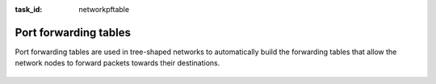 .. Copyright |copy| 2014 by Olivier Bonaventure 
.. This file is licensed under a `creative commons licence <http://creativecommons.org/licenses/by/3.0/>`_


:task_id: networkpftable

Port forwarding tables
----------------------

Port forwarding tables are used in tree-shaped networks to automatically build the forwarding tables that allow the network nodes to forward packets towards their destinations.


 .. question:: portforwarding0 
   :nb_prop: 3 
   :nb_pos: 2 

   1. Consider the tree-shaped network shown in the figure below. Assume that the port-forwarding tables are as shown in the figure.

   .. tikz::
      :libs: positioning, matrix, arrows 

      \tikzstyle{arrow} = [thick,->,>=stealth]
      \tikzset{router/.style = {rectangle, draw, text centered, minimum height=2em}, }
      \tikzset{host/.style = {circle, draw, text centered, minimum height=2em}, }
      \tikzset{ftable/.style={rectangle, dashed, draw} }
      \node[host] (A) {A};
      \node[router, right=of A] (R1) { R1 };
      \node[ftable, above=of R1] (FR1) { \begin{tabular}{l|l} 
      Dest. & OutPort  \\
      \hline 
      A & W \\
      \end{tabular}};
      \node[router,right=of R1] (R2) {R2};
      \node[ftable, right=of R2] (FR2) { \begin{tabular}{l|l} 
      Dest. & OutPort \\
      \hline 
      A & W \\
      \end{tabular}\\};
      \node[router,below=of R1] (R3) {R3};
      \node[ftable, below=of R3] (FR3) { \begin{tabular}{l|l} 
      Dest. & OutPort \\
      \hline 
      A & N  \\
      \end{tabular}\\};
      \node[host, right=of R3] (B) {B};
      \node[host, left=of R3] (C) {C};

      \path[draw,thick]
      (A) edge (R1) 
      (R1) edge (R2) 
      (R1) edge (R3) 
      (R3) edge (B)
      (C) edge (R3); 

      \draw[arrow, dashed] (FR1) -- (R1); 
      \draw[arrow, dashed] (FR2) -- (R2); 
      \draw[arrow, dashed] (FR3) -- (R3); 


   Which of the following affirmations are true ?

   .. positive:: If `C` sends a packet towards `A`, `R3` will immediately forward it on its `North` interface

   .. positive:: If `B` sends a packet towards `C`, `R3` will immediately forward it on its `West` interface

   .. positive:: If `A` sends a packet towards `C`, `R1` will send it to both its `East` and `South` interfaces. 

   .. positive:: If `A` sends a packet towards `B`, `R1` will send it to both its `East` and `South` interfaces. 
         
   .. negative:: If `A` sends a packet towards `B`, `R1` will send it only to its `East` interface. 
                 
      .. comment:: Since `R1` does not know how to reach destination `B`, it must send the packets on all interfaces except the one from which it has been received.           


   .. negative:: If `A` sends a packet towards `C`, `R1` will send it only to its `South` interface. 

      .. comment:: Since `R1` does not know how to reach destination `C`, it must send the packets on all interfaces except the one from which it has been received.           

   .. negative:: If `R1` receives from `R3` a packet whose destination is `A`, it sends it on both its `West` and `East` interfaces. 


 .. question:: portforwarding1
   :nb_prop: 3
   :nb_pos: 2

   2. Consider the tree-shaped network shown in the figure below. Assume that `A` has sent a packet towards `B` but `B` has not yet replied.

   .. tikz::
      :libs: positioning, matrix, arrows 

      \tikzstyle{arrow} = [thick,->,>=stealth]
      \tikzset{router/.style = {rectangle, draw, text centered, minimum height=2em}, }
      \tikzset{host/.style = {circle, draw, text centered, minimum height=2em}, }
      \tikzset{ftable/.style={rectangle, dashed, draw} }
      \node[host] (A) {A};
      \node[router, right=of A] (R1) { R1 };
      \node[ftable, above=of R1] (FR1) { \begin{tabular}{l|l} 
      Dest. & OutPort  \\
      \hline
      A & W \\
      \end{tabular}};
      \node[router,right=of R1] (R2) {R2};
      \node[ftable, right=of R2] (FR2) { \begin{tabular}{l|l} 
      Dest. & OutPort \\
      \hline 
      A & W \\
      \end{tabular}\\};
      \node[router,below=of R1] (R3) {R3};
      \node[ftable, below=of R3] (FR3) { \begin{tabular}{l|l} 
      Dest. & OutPort \\
      \hline
      A & N  \\
      \end{tabular}\\};
      \node[host, below=of R2] (B) {B};


      \path[draw,thick]
      (A) edge (R1) 
      (R1) edge (R2) 
      (R2) edge (R3) 
      (R2) edge (B); 

      \draw[arrow, dashed] (FR1) -- (R1); 
      \draw[arrow, dashed] (FR2) -- (R2); 
      \draw[arrow, dashed] (FR3) -- (R3); 


      `B` sends a reply to `A`. Which of the following affirmations are true ?

   .. positive::    

      Upon reception of this packet, the port forwarding table of `R3` will be updated as :

      ======  ========
      Dest.   OutPort 
      ======  ========
      A       N 
      B       E 
      ======  ========


   .. positive::    

      Upon reception of this packet, the port forwarding table of `R1` will be updated as :

      ======  ========
      Dest.   OutPort 
      ======  ========
      A       W 
      B       E 
      ======  ========

   .. negative::    

      Upon reception of this packet, the port forwarding table of `R2` will be updated as :

      ======  ========
      Dest.   OutPort 
      ======  ========
      A       W 
      B       W 
      ======  ========

      .. comment:: When `R1` receives the packet sent by `B` towards `A`, it forwards it directly to `A`. This implies that `R2` will not receive this packet and thus cannot update its port forwarding table. 

   .. positive::    

      The port forwarding table of `R2` will never be updated with information about destination `B`. 

   .. negative::    

      Upon reception of this packet, the port forwarding table of `R3` will be updated as :

      ======  ========
      Dest.   OutPort 
      ======  ========
      A       N 
      B       N 
      ======  ========
